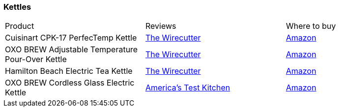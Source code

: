 [[kettles]]
=== Kettles

|===
| Product | Reviews | Where to buy
| Cuisinart CPK-17 PerfecTemp Kettle
| https://thewirecutter.com/reviews/the-best-home-kettle/[The Wirecutter]
| https://www.amazon.com/Cuisinart-CPK-17-PerfecTemp-1-7-Liter-Stainless/dp/B003KYSLNQ[Amazon]
| OXO BREW Adjustable Temperature Pour-Over Kettle
| https://thewirecutter.com/reviews/the-best-home-kettle/[The Wirecutter]
| https://www.amazon.com/OXO-Adjustable-Temperature-Electric-Pour-Over/dp/B074KHPS7F[Amazon]
| Hamilton Beach Electric Tea Kettle
| https://thewirecutter.com/reviews/the-best-home-kettle/[The Wirecutter]
| https://www.amazon.com/Hamilton-Beach-Auto-Shutoff-Protection-40880/dp/B00UFQ2LJ2[Amazon]
| OXO BREW Cordless Glass Electric Kettle 
| https://www.youtube.com/watch?v=WSjFFXViofw[America's Test Kitchen]
| https://www.amazon.com/OXO-Cordless-Electric-Kettle-Stainless/dp/B00YEYKRX8[Amazon]
|===   
